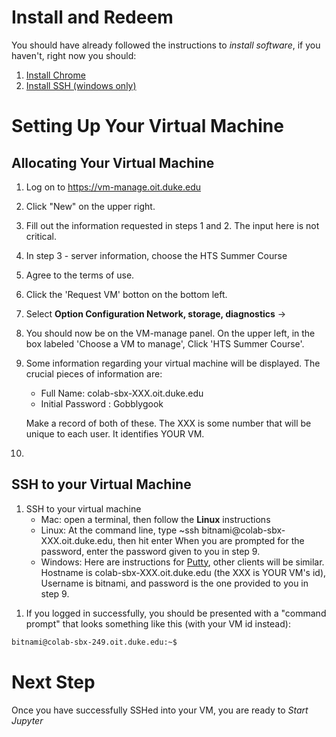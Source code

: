 * Install and Redeem
You should have already followed the instructions to [[do_before.org][install software]], if you haven't, right now you should:
1. [[https://www.google.com/chrome/browser/desktop/index.html][Install Chrome]]
2. [[http://www.chiark.greenend.org.uk/~sgtatham/putty/download.html][Install SSH (windows only)]]

* Setting Up Your Virtual Machine
** Allocating Your Virtual Machine
  1. Log on to https://vm-manage.oit.duke.edu
  2. Click "New" on the upper right.
  3. Fill out the information requested in steps 1 and 2. The input here is not critical.
  4. In step 3 - server information, choose the HTS Summer Course 
  5. Agree to the terms of use. 
  6. Click the 'Request VM' botton on the bottom left.
  7. Select *Option Configuration Network, storage, diagnostics* ->
  8. You should now be on the VM-manage panel. On the upper left, in the box labeled 'Choose a VM to manage', Click 'HTS Summer Course'.
  9. Some information regarding your virtual machine will be displayed. The crucial pieces of information are:
     - Full Name: colab-sbx-XXX.oit.duke.edu
     - Initial Password : Gobblygook
     Make a record of both of these. The XXX is some number that will be unique to each user. It identifies YOUR VM.
  
  10.
** SSH to your Virtual Machine
    1. SSH to your virtual machine
      - Mac: open a terminal, then follow the *Linux* instructions
      - Linux: At the command line, type ~ssh bitnami@colab-sbx-XXX.oit.duke.edu, then hit enter When you are prompted for the password, enter the password given to you in step 9.
      - Windows: Here are instructions for [[http://kb.mediatemple.net/questions/1595/Using+SSH+in+PuTTY+%28Windows%29][Putty]], other clients will be similar.  Hostname is colab-sbx-XXX.oit.duke.edu (the XXX is YOUR VM's id), Username is bitnami, and password is the one provided to you in step 9.
   5. If you logged in successfully, you should be presented with a "command prompt" that looks something like this (with your VM id instead):

  #+begin_src sh
bitnami@colab-sbx-249.oit.duke.edu:~$ 
  #+end_src
* Next Step
   Once you have successfully SSHed into your VM, you are ready to [[start_jupyter.org][Start Jupyter]]

